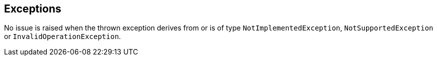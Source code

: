 == Exceptions

No issue is raised when the thrown exception derives from or is of type ``++NotImplementedException++``, ``++NotSupportedException++`` or ``++InvalidOperationException++``.